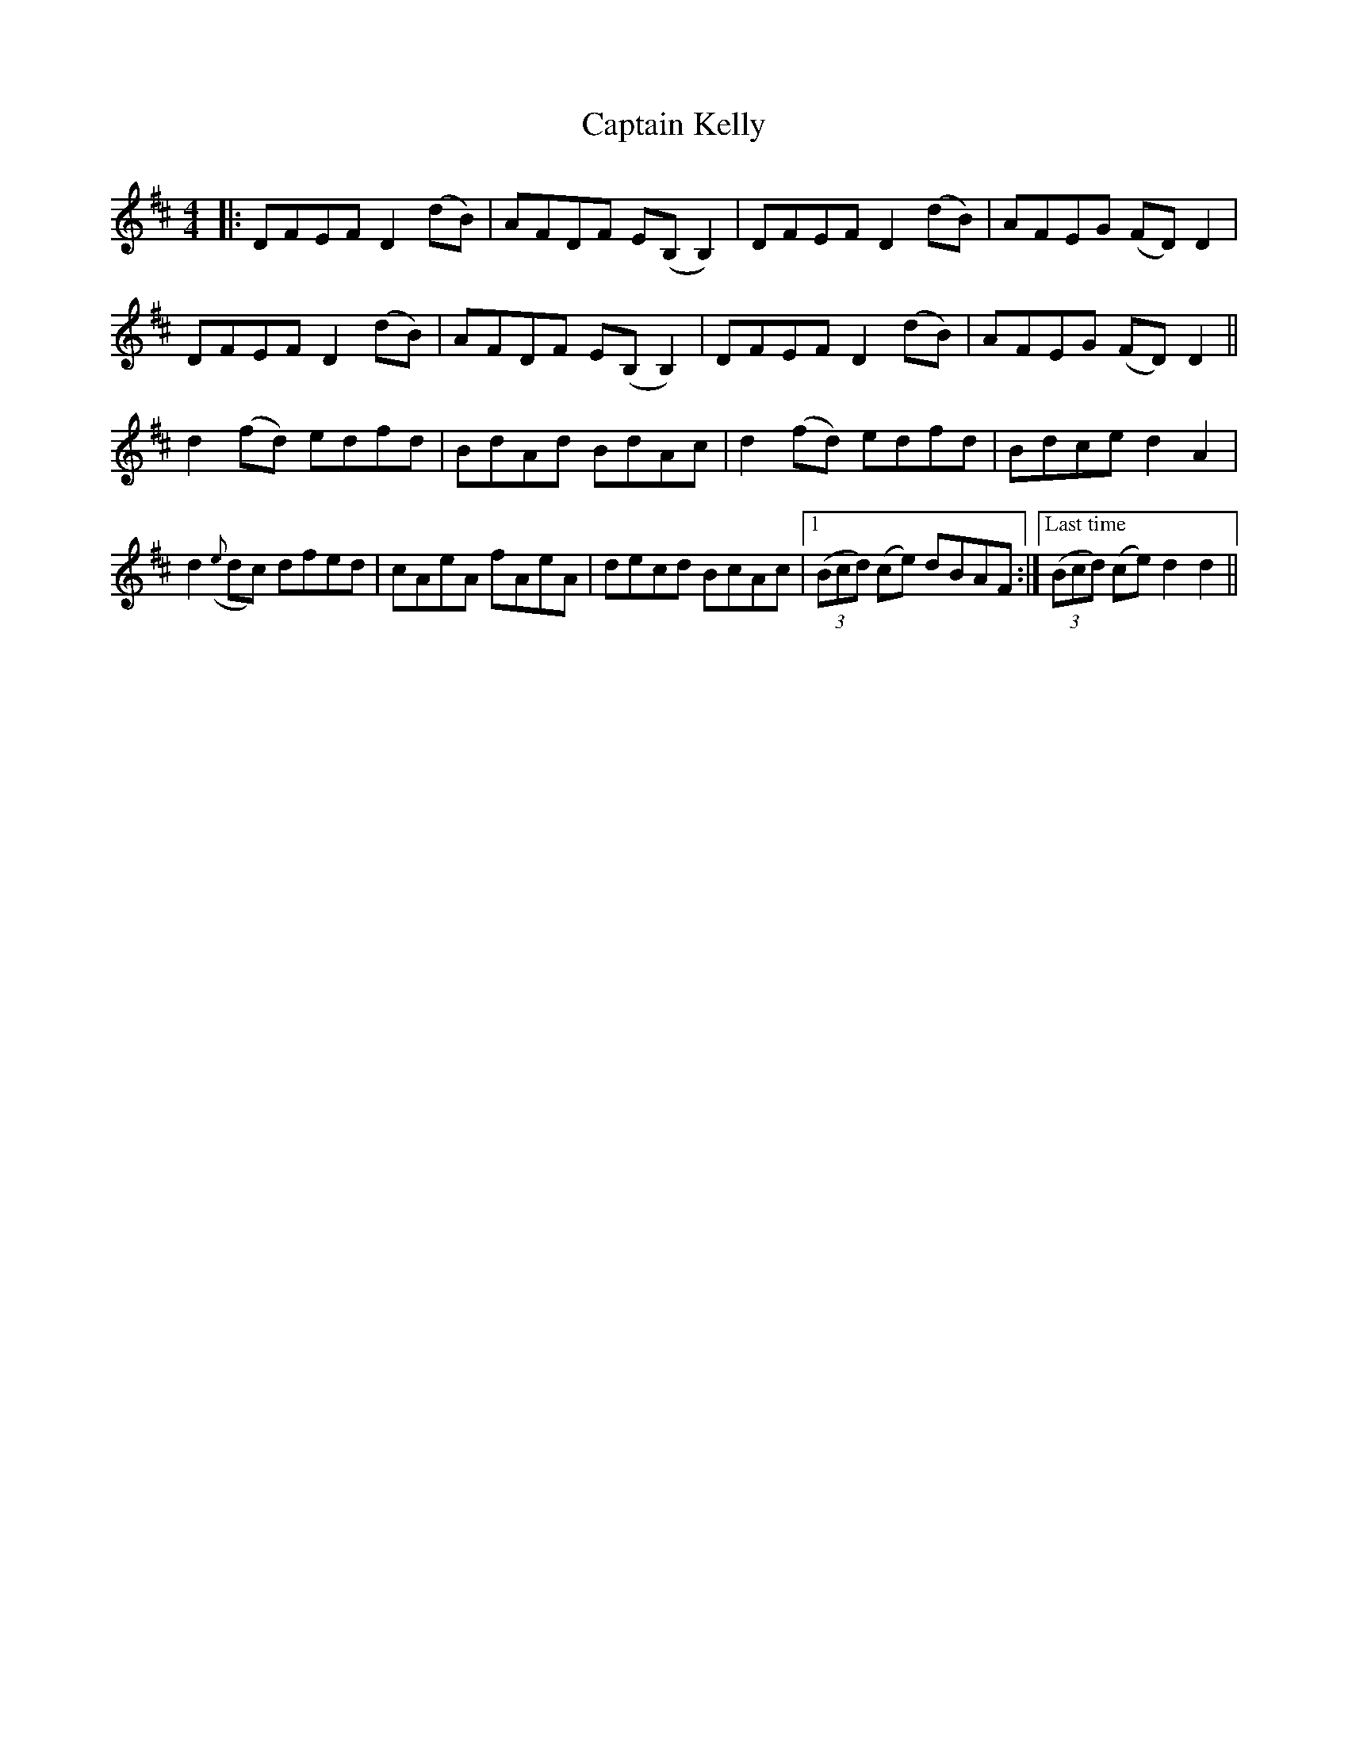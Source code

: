 X: 6127
T: Captain Kelly
R: reel
M: 4/4
K: Dmajor
|:DFEF D2(dB)|AFDF E(B,B,2)|DFEF D2(dB)|AFEG (FD) D2|
DFEF D2(dB)|AFDF E(B,B,2)|DFEF D2(dB)|AFEG (FD) D2||
d2(fd) edfd|BdAd BdAc|d2(fd) edfd|Bdce d2A2|
d2({e}dc) dfed|cAeA fAeA|decd BcAc|1 ,2 (3(Bcd) (ce) dBAF:|["Last time" (3(Bcd) (ce) d2d2||

